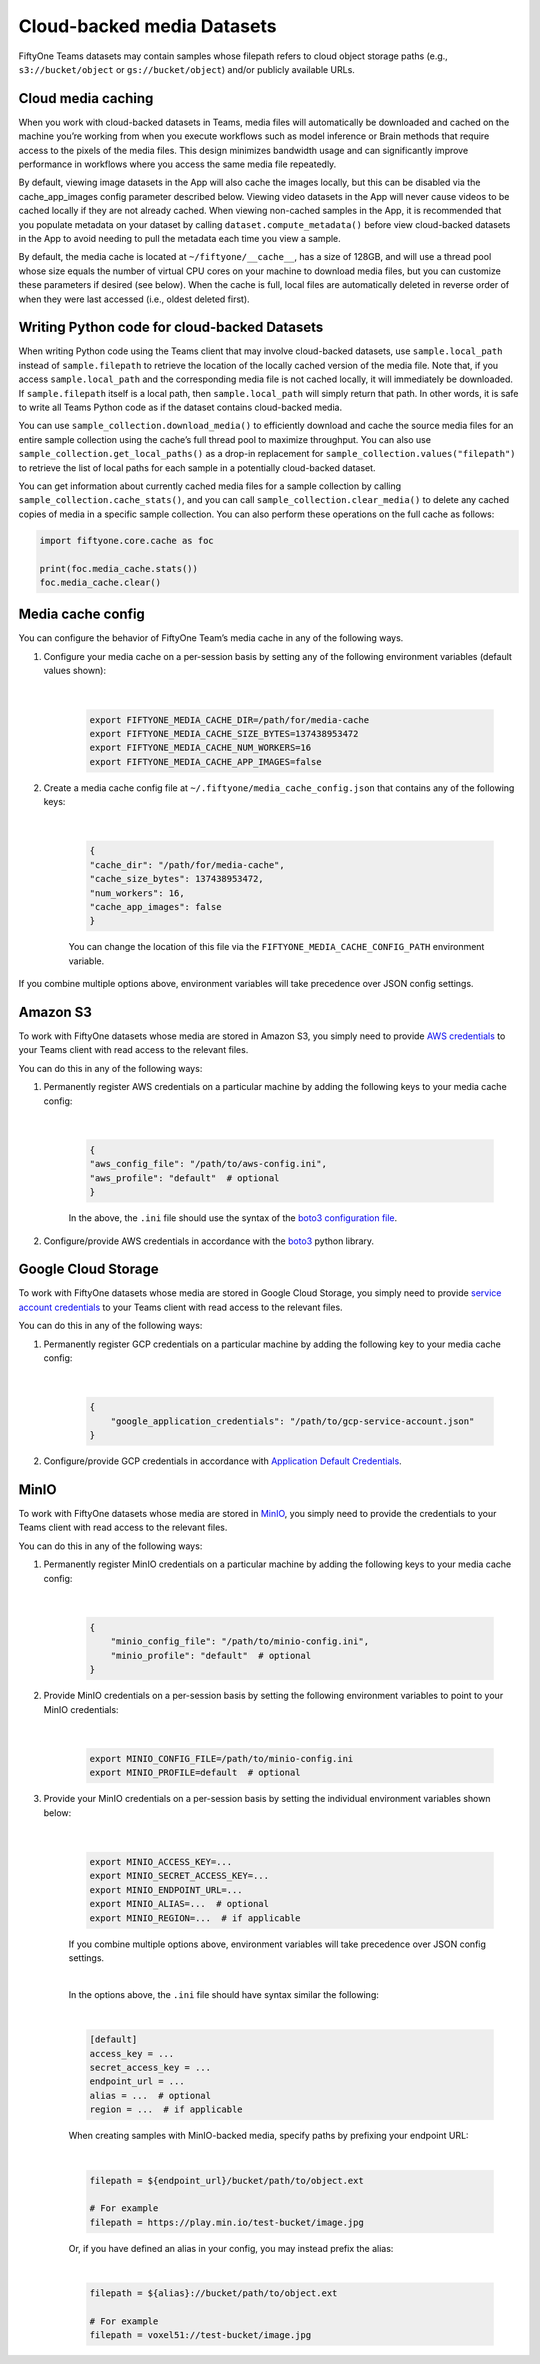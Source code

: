 .. _cloud-media:

Cloud-backed media Datasets
===========================

.. default-role:: code

FiftyOne Teams datasets may contain samples whose filepath refers to cloud object storage paths (e.g., ``s3://bucket/object`` or ``gs://bucket/object``) and/or publicly available URLs.

.. cloud-media-caching:

Cloud media caching
___________________ 

When you work with cloud-backed datasets in Teams, media files will automatically be downloaded and cached on the machine you’re working from when you execute workflows such as model inference or Brain methods that require access to the pixels of the media files. This design minimizes bandwidth usage and can significantly improve performance in workflows where you access the same media file repeatedly.

By default, viewing image datasets in the App will also cache the images locally, but this can be disabled via the cache_app_images config parameter described below. Viewing video datasets in the App will never cause videos to be cached locally if they are not already cached. When viewing non-cached samples in the App, it is recommended that you populate metadata on your dataset by calling ``dataset.compute_metadata()`` before view cloud-backed datasets in the App to avoid needing to pull the metadata each time you view a sample.

By default, the media cache is located at ``~/fiftyone/__cache__``, has a size of 128GB, and will use a thread pool whose size equals the number of virtual CPU cores on your machine to download media files, but you can customize these parameters if desired (see below). When the cache is full, local files are automatically deleted in reverse order of when they were last accessed (i.e., oldest deleted first).

.. _cloud-media-python-code:

Writing Python code for cloud-backed Datasets
______________________________________________ 

When writing Python code using the Teams client that may involve cloud-backed datasets, use ``sample.local_path`` instead of ``sample.filepath`` to retrieve the location of the locally cached version of the media file. Note that, if you access ``sample.local_path`` and the corresponding media file is not cached locally, it will immediately be downloaded. If ``sample.filepath`` itself is a local path, then ``sample.local_path`` will simply return that path. In other words, it is safe to write all Teams Python code as if the dataset contains cloud-backed media.

You can use ``sample_collection.download_media()`` to efficiently download and cache the source media files for an entire sample collection using the cache’s full thread pool to maximize throughput. You can also use ``sample_collection.get_local_paths()`` as a drop-in replacement for ``sample_collection.values("filepath")`` to retrieve the list of local paths for each sample in a potentially cloud-backed dataset.

You can get information about currently cached media files for a sample collection by calling ``sample_collection.cache_stats()``, and you can call ``sample_collection.clear_media()`` to delete any cached copies of media in a specific sample collection. You can also perform these operations on the full cache as follows:


.. code-block:: python

    import fiftyone.core.cache as foc

    print(foc.media_cache.stats())
    foc.media_cache.clear()

.. _media-cache-config:

Media cache config
_____________________

You can configure the behavior of FiftyOne Team’s media cache in any of the following ways.

#. Configure your media cache on a per-session basis by setting any of the following environment variables (default values shown):
	
	|

    .. code-block:: python

        export FIFTYONE_MEDIA_CACHE_DIR=/path/for/media-cache
        export FIFTYONE_MEDIA_CACHE_SIZE_BYTES=137438953472
        export FIFTYONE_MEDIA_CACHE_NUM_WORKERS=16
        export FIFTYONE_MEDIA_CACHE_APP_IMAGES=false

#. Create a media cache config file at ``~/.fiftyone/media_cache_config.json`` that contains any of the following keys:
	
	|

    .. code-block:: python

        {
        "cache_dir": "/path/for/media-cache",
        "cache_size_bytes": 137438953472,
        "num_workers": 16,
        "cache_app_images": false
        }

    You can change the location of this file via the ``FIFTYONE_MEDIA_CACHE_CONFIG_PATH`` environment variable.


If you combine multiple options above, environment variables will take precedence over JSON config settings.


.. _amazon-s3:

Amazon S3
_____________________

To work with FiftyOne datasets whose media are stored in Amazon S3, you simply need to provide `AWS credentials <https://boto3.amazonaws.com/v1/documentation/api/latest/guide/configuration.html#using-a-configuration-file>`_ to your Teams client with read access to the relevant files.

You can do this in any of the following ways:

#. Permanently register AWS credentials on a particular machine by adding the following keys to your media cache config:

	|

    .. code-block:: python

        {
        "aws_config_file": "/path/to/aws-config.ini",
        "aws_profile": "default"  # optional
        }

    In the above, the ``.ini`` file should use the syntax of the `boto3 configuration file <https://boto3.amazonaws.com/v1/documentation/api/latest/guide/configuration.html#using-a-configuration-file>`_.

#. Configure/provide AWS credentials in accordance with the `boto3 <https://boto3.amazonaws.com/v1/documentation/api/latest/guide/credentials.html#configuring-credentials>`_ python library.

.. _google-cloud:

Google Cloud Storage
_____________________

To work with FiftyOne datasets whose media are stored in Google Cloud Storage, you simply need to provide `service account credentials <https://cloud.google.com/iam/docs/service-accounts>`_ to your Teams client with read access to the relevant files. 

You can do this in any of the following ways:

#. Permanently register GCP credentials on a particular machine by adding the following key to your media cache config:
	
	|

    .. code-block:: python

        {
            "google_application_credentials": "/path/to/gcp-service-account.json"
        }

#. Configure/provide GCP credentials in accordance with `Application Default Credentials <https://cloud.google.com/docs/authentication/production#automatically>`_.


.. _minio:

MinIO
_____________________

To work with FiftyOne datasets whose media are stored in `MinIO <https://min.io/>`_, you simply need to provide the credentials to your Teams client with read access to the relevant files.

You can do this in any of the following ways:

#. Permanently register MinIO credentials on a particular machine by adding the following keys to your media cache config:

	|

    .. code-block:: python

        {
            "minio_config_file": "/path/to/minio-config.ini",
            "minio_profile": "default"  # optional
        }

#. Provide MinIO credentials on a per-session basis by setting the following environment variables to point to your MinIO credentials:
	
	|

    .. code-block:: shell

        export MINIO_CONFIG_FILE=/path/to/minio-config.ini
        export MINIO_PROFILE=default  # optional

#. Provide your MinIO credentials on a per-session basis by setting the individual environment variables shown below:

	|

    .. code-block:: shell

        export MINIO_ACCESS_KEY=...
        export MINIO_SECRET_ACCESS_KEY=...
        export MINIO_ENDPOINT_URL=...  
        export MINIO_ALIAS=...  # optional
        export MINIO_REGION=...  # if applicable

    If you combine multiple options above, environment variables will take precedence over JSON config settings.

    |

    In the options above, the ``.ini`` file should have syntax similar the following:

    |

    .. code-block:: shell

        [default]
        access_key = ...
        secret_access_key = ...
        endpoint_url = ...
        alias = ...  # optional
        region = ...  # if applicable


    When creating samples with MinIO-backed media, specify paths by prefixing your endpoint URL:

    |

    .. code-block:: python
    
        filepath = ${endpoint_url}/bucket/path/to/object.ext

        # For example
        filepath = https://play.min.io/test-bucket/image.jpg


    Or, if you have defined an alias in your config, you may instead prefix the alias:

    |

    .. code-block:: python

        filepath = ${alias}://bucket/path/to/object.ext

        # For example
        filepath = voxel51://test-bucket/image.jpg


